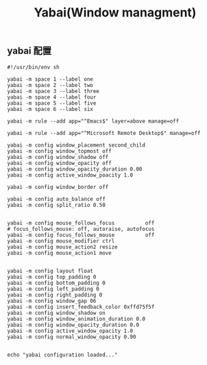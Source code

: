 #+TITLE: Yabai(Window managment)
#+AUTHOR: 孙建康（rising.lambda）
#+EMAIL:  rising.lambda@gmail.com

#+DESCRIPTION: Emacs config for specific operation system
#+PROPERTY:    header-args        :mkdirp yes
#+OPTIONS:     num:nil toc:nil todo:nil tasks:nil tags:nil
#+OPTIONS:     skip:nil author:nil email:nil creator:nil timestamp:nil
#+INFOJS_OPT:  view:nil toc:nil ltoc:t mouse:underline buttons:0 path:http://orgmode.org/org-info.js

** yabai 配置
    #+BEGIN_SRC shell :eval never :exports code :tangle (m/resolve "${m/xdg.conf.d}/yabai/yabairc") :tangle-mode (identity #o755) :comments link
      #!/usr/bin/env sh

      yabai -m space 1 --label one
      yabai -m space 2 --label two
      yabai -m space 3 --label three
      yabai -m space 4 --label four
      yabai -m space 5 --label five
      yabai -m space 6 --label six

      yabai -m rule --add app="^Emacs$" layer=above manage=off

      yabai -m rule --add app="^Microsoft Remote Desktop$" manage=off

      yabai -m config window_placement second_child
      yabai -m config window_topmost off
      yabai -m config window_shadow off
      yabai -m config window_opacity off
      yabai -m config window_opacity_duration 0.00
      yabai -m config active_window_poacity 1.0

      yabai -m config window_border off

      yabai -m config auto_balance off
      yabai -m config split_ratio 0.50


      yabai -m config mouse_follows_focus          off
      # focus_follows_mouse: off, autoraise, autofocus
      yabai -m config focus_follows_mouse          off
      yabai -m config mouse_modifier ctrl
      yabai -m config mouse_action2 resize
      yabai -m config mouse_action1 move


      yabai -m config layout float
      yabai -m config top_padding 0
      yabai -m config bottom_padding 0
      yabai -m config left_padding 0
      yabai -m config right_padding 0
      yabai -m config window_gap 06
      yabai -m config insert_feedback_color 0xffd75f5f
      yabai -m config window_shadow on
      yabai -m config window_animation_duration 0.0
      yabai -m config window_opacity_duration 0.0
      yabai -m config active_window_opacity 1.0
      yabai -m config normal_window_opacity 0.90


      echo "yabai configuration loaded..."
    #+END_SRC
